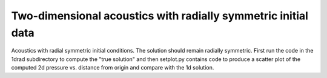 
.. _classic_examples_acoustics_2d_radial:

Two-dimensional acoustics with radially symmetric initial data
==============================================================

Acoustics with radial symmetric initial conditions.  The solution should
remain radially symmetric.  First run the code in the 1drad subdirectory to
compute the "true solution" and then setplot.py contains code to produce a
scatter plot of the computed 2d pressure vs. distance from origin and compare
with the 1d solution.

